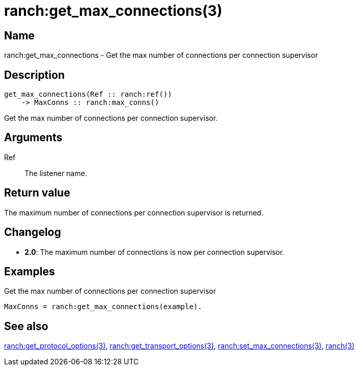 = ranch:get_max_connections(3)

== Name

ranch:get_max_connections - Get the max number of connections per connection supervisor

== Description

[source,erlang]
----
get_max_connections(Ref :: ranch:ref())
    -> MaxConns :: ranch:max_conns()
----

Get the max number of connections per connection supervisor.

== Arguments

Ref::

The listener name.

== Return value

The maximum number of connections per connection supervisor
is returned.

== Changelog

* *2.0*: The maximum number of connections is now per connection supervisor.

== Examples

.Get the max number of connections per connection supervisor
[source,erlang]
----
MaxConns = ranch:get_max_connections(example).
----

== See also

link:man:ranch:get_protocol_options(3)[ranch:get_protocol_options(3)],
link:man:ranch:get_transport_options(3)[ranch:get_transport_options(3)],
link:man:ranch:set_max_connections(3)[ranch:set_max_connections(3)],
link:man:ranch(3)[ranch(3)]
